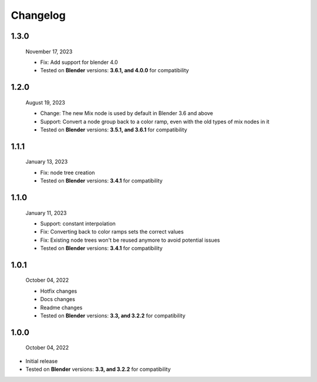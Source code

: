 #####################################
Changelog
#####################################

1.3.0
------

  November 17, 2023

  * Fix: Add support for blender 4.0 
  * Tested on **Blender** versions: **3.6.1, and 4.0.0** for compatibility

1.2.0
------

  August 19, 2023

  * Change: The new Mix node is used by default in Blender 3.6 and above
  * Support: Convert a node group back to a color ramp, even with the old types of mix nodes in it
  * Tested on **Blender** versions: **3.5.1, and 3.6.1** for compatibility

1.1.1
------

  January 13, 2023

  * Fix: node tree creation
  * Tested on **Blender** versions: **3.4.1** for compatibility

1.1.0
------

  January 11, 2023

  * Support: constant interpolation
  * Fix: Converting back to color ramps sets the correct values
  * Fix: Existing node trees won't be reused anymore to avoid potential issues
  * Tested on **Blender** versions: **3.4.1** for compatibility

1.0.1
------

  October 04, 2022

  * Hotfix changes
  * Docs changes
  * Readme changes
  * Tested on **Blender** versions: **3.3, and 3.2.2** for compatibility

1.0.0
------

  October 04, 2022

* Initial release
* Tested on **Blender** versions: **3.3, and 3.2.2** for compatibility






